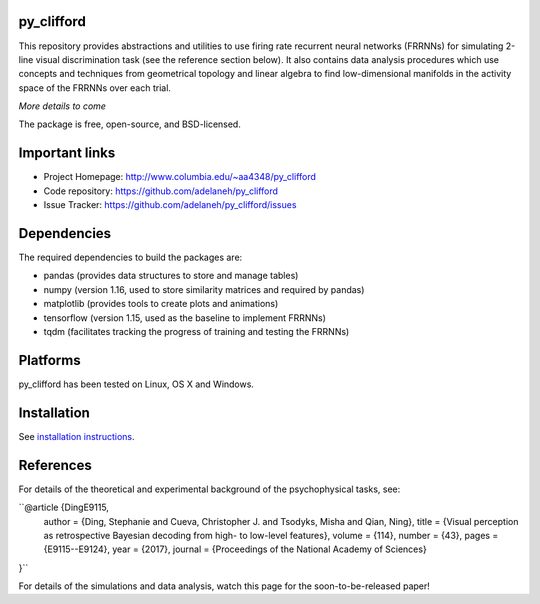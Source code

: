 .. image:: https://travis-ci.org/adelaneh/py_clifford.svg?branch=master
  :target: https://travis-ci.org/adelaneh/py_clifford

.. image:: https://ci.appveyor.com/api/projects/status/88ki1hfa9sr7tr3g?svg=true
  :target: https://ci.appveyor.com/project/adelaneh/py-clifford

.. image:: https://coveralls.io/repos/github/adelaneh/py_clifford/badge.svg
  :target: https://coveralls.io/github/adelaneh/py_clifford


py_clifford
=================

This repository provides abstractions and utilities to use firing rate recurrent 
neural networks (FRRNNs) for simulating 2-line visual discrimination task (see 
the reference section below). It also contains data analysis procedures which 
use concepts and techniques from geometrical topology and linear algebra to 
find low-dimensional manifolds in the activity space of the FRRNNs over each trial.

.. image:: https://github.com/adelaneh/py_clifford/blob/master/docs/images/clifford_mov.gif

*More details to come*

The package is free, open-source, and BSD-licensed.

Important links
===============

* Project Homepage: http://www.columbia.edu/~aa4348/py_clifford
* Code repository: https://github.com/adelaneh/py_clifford
* Issue Tracker: https://github.com/adelaneh/py_clifford/issues

Dependencies
============

The required dependencies to build the packages are:

* pandas (provides data structures to store and manage tables)
* numpy (version 1.16, used to store similarity matrices and required by pandas)
* matplotlib (provides tools to create plots and animations)
* tensorflow (version 1.15, used as the baseline to implement FRRNNs)
* tqdm (facilitates tracking the progress of training and testing the FRRNNs)

Platforms
=========

py_clifford has been tested on Linux, OS X and Windows.

Installation
============

See `installation instructions <docs/user_manual/installation.rst>`_.

References
==========
For details of the theoretical and experimental background of the psychophysical tasks, see:

``@article {DingE9115,
    author = {Ding, Stephanie and Cueva, Christopher J. and Tsodyks, Misha and Qian, Ning},
    title = {Visual perception as retrospective Bayesian decoding from high- to low-level features},
    volume = {114},
    number = {43},
    pages = {E9115--E9124},
    year = {2017},
    journal = {Proceedings of the National Academy of Sciences}
}``

For details of the simulations and data analysis, watch this page for the soon-to-be-released paper!

